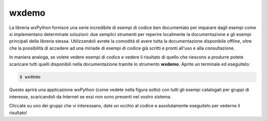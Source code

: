 ======
wxdemo
======

La libreria wxPython fornisce una serie incredibile di esempi di codice ben documentato per imparare dagli esempi come si implementano determinate soluzioni: due semplici strumenti per reperire localmente la documentazione e gli esempi principali della libreria stessa. Utilizzandoli avrete
la comodità di avere tutta la documentazione disponibile offline, oltre che la possibilità di accedere ad una miriade di esempi di codice già scritti e pronti all'uso
e alla consultazione.

In maniera analoga, se volete vedere esempi di codice e vedere il risultato di quello che riescono a produrre potete scaricare tutti quelli disponibili
nella documentazione tramite lo strumento  **wxdemo**.
Aprite un terminale ed eseguitelo:


.. code:: bash

    $ wxdemo


Questo aprirà una applicazione wxPython (come vedete nella figura sotto) con tutti gli esempi catalogati per gruppi di interesse, scaricandoli da Internet
se essi non sono presenti nel vostro sistema.


.. image:: images/wxdemo.jpg


Cliccate su uno dei gruppi che vi interessano, date un occhio al codice e assolutamente eseguitelo per vederne il risultato!




